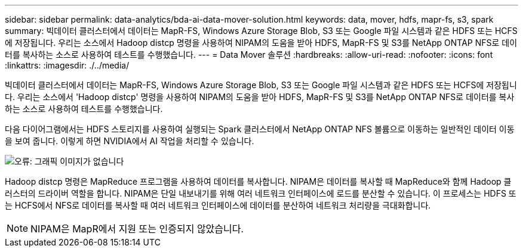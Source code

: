 ---
sidebar: sidebar 
permalink: data-analytics/bda-ai-data-mover-solution.html 
keywords: data, mover, hdfs, mapr-fs, s3, spark 
summary: 빅데이터 클러스터에서 데이터는 MapR-FS, Windows Azure Storage Blob, S3 또는 Google 파일 시스템과 같은 HDFS 또는 HCFS에 저장됩니다. 우리는 소스에서 Hadoop distcp 명령을 사용하여 NIPAM의 도움을 받아 HDFS, MapR-FS 및 S3를 NetApp ONTAP NFS로 데이터를 복사하는 소스로 사용하여 테스트를 수행했습니다. 
---
= Data Mover 솔루션
:hardbreaks:
:allow-uri-read: 
:nofooter: 
:icons: font
:linkattrs: 
:imagesdir: ./../media/


[role="lead"]
빅데이터 클러스터에서 데이터는 MapR-FS, Windows Azure Storage Blob, S3 또는 Google 파일 시스템과 같은 HDFS 또는 HCFS에 저장됩니다. 우리는 소스에서 'Hadoop distcp' 명령을 사용하여 NIPAM의 도움을 받아 HDFS, MapR-FS 및 S3를 NetApp ONTAP NFS로 데이터를 복사하는 소스로 사용하여 테스트를 수행했습니다.

다음 다이어그램에서는 HDFS 스토리지를 사용하여 실행되는 Spark 클러스터에서 NetApp ONTAP NFS 볼륨으로 이동하는 일반적인 데이터 이동을 보여 줍니다. 이렇게 하면 NVIDIA에서 AI 작업을 처리할 수 있습니다.

image:bda-ai-image3.png["오류: 그래픽 이미지가 없습니다"]

Hadoop distcp 명령은 MapReduce 프로그램을 사용하여 데이터를 복사합니다. NIPAM은 데이터를 복사할 때 MapReduce와 함께 Hadoop 클러스터의 드라이버 역할을 합니다. NIPAM은 단일 내보내기를 위해 여러 네트워크 인터페이스에 로드를 분산할 수 있습니다. 이 프로세스는 HDFS 또는 HCFS에서 NFS로 데이터를 복사할 때 여러 네트워크 인터페이스에 데이터를 분산하여 네트워크 처리량을 극대화합니다.


NOTE: NIPAM은 MapR에서 지원 또는 인증되지 않았습니다.
